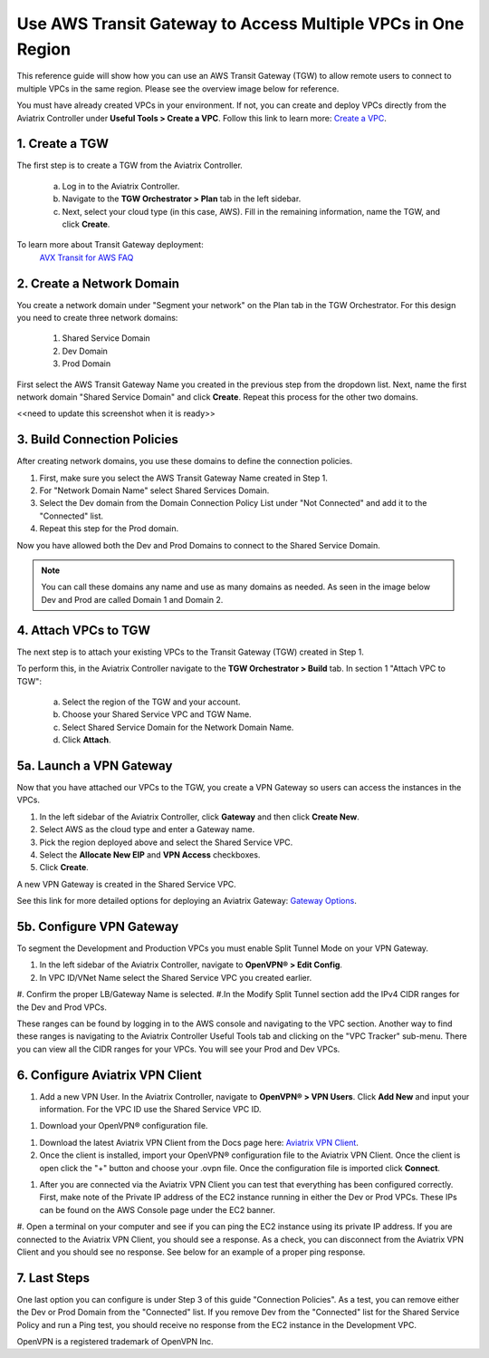 Use AWS Transit Gateway to Access Multiple VPCs in One Region
==============================================================

This reference guide will show how you can use an AWS Transit Gateway (TGW) to allow remote users to connect to multiple VPCs in the same region. Please see the overview image below for reference. 

You must have already created VPCs in your environment. If not, you can create and deploy VPCs directly from the Aviatrix Controller under **Useful Tools > Create a VPC**. Follow this link to learn more: `Create a VPC <https://docs.aviatrix.com/HowTos/create_vpc.html>`_.

|vpn_with_tgw_one_region|

1. Create a TGW
---------------

The first step is to create a TGW from the Aviatrix Controller. 

    a. Log in to the Aviatrix Controller. 

    b. Navigate to the **TGW Orchestrator > Plan** tab in the left sidebar.
    
    c. Next, select your cloud type (in this case, AWS). Fill in the remaining information, name the TGW, and click **Create**.

|createTGW|

To learn more about Transit Gateway deployment:
 `AVX Transit for AWS FAQ <https://docs.aviatrix.com/HowTos/tgw_faq.html#next-gen-transit-for-aws-faq>`_


2. Create a Network Domain
----------------------------
You create a network domain under "Segment your network" on the Plan tab in the TGW Orchestrator. For this design you need to create three network domains:

    1. Shared Service Domain
    2. Dev Domain
    3. Prod Domain 

First select the AWS Transit Gateway Name you created in the previous step from the dropdown list. Next, name the first network domain "Shared Service Domain" and click **Create**. Repeat this process for the other two domains.

|security_domain| <<need to update this screenshot when it is ready>>

3. Build Connection Policies
-----------------------------
After creating network domains, you use these domains to define the connection policies.

1. First, make sure you select the AWS Transit Gateway Name created in Step 1. 
#. For "Network Domain Name" select Shared Services Domain. 
#. Select the Dev domain from the Domain Connection Policy List under "Not Connected" and add it to the "Connected" list.
#. Repeat this step for the Prod domain.

Now you have allowed both the Dev and Prod Domains to connect to the Shared Service Domain.     

|security_domains|

.. note:: You can call these domains any name and use as many domains as needed. As seen in the image below Dev and Prod are called Domain 1 and Domain 2.

4. Attach VPCs to TGW
----------------------
The next step is to attach your existing VPCs to the Transit Gateway (TGW) created in Step 1. 

To perform this, in the Aviatrix Controller navigate to the **TGW Orchestrator > Build** tab.
In section 1 "Attach VPC to TGW":

    a. Select the region of the TGW and your account.
    
    b. Choose your Shared Service VPC and TGW Name.
    
    c. Select Shared Service Domain for the Network Domain Name.

    d. Click **Attach**. 

|VPC_to_TGW|

5a. Launch a VPN Gateway
----------------------
Now that you have attached our VPCs to the TGW, you create a VPN Gateway so users can access the instances in the VPCs.

1. In the left sidebar of the Aviatrix Controller, click **Gateway** and then click **Create New**. 
#. Select AWS as the cloud type and enter a Gateway name. 
#. Pick the region deployed above and select the Shared Service VPC. 
#. Select the **Allocate New EIP** and **VPN Access** checkboxes. 
#. Click **Create**.

A new VPN Gateway is created in the Shared Service VPC.     

See this link for more detailed options for deploying an Aviatrix Gateway: `Gateway Options <https://docs.aviatrix.com/HowTos/gateway.html>`_. 

|VPN_gateway|


5b. Configure VPN Gateway
--------------------------

To segment the Development and Production VPCs you must enable Split Tunnel Mode on your VPN Gateway. 

1. In the left sidebar of the Aviatrix Controller, navigate to **OpenVPN® > Edit Config**. 
#. In VPC ID/VNet Name select the Shared Service VPC you created earlier.
#. Confirm the proper LB/Gateway Name is selected.
#.In the Modify Split Tunnel section add the IPv4 CIDR ranges for the Dev and Prod VPCs.

|split_tunnel_CIDR|

These ranges can be found by logging in to the AWS console and navigating to the VPC section. Another way to find these ranges is navigating to the Aviatrix Controller Useful Tools tab and clicking on the "VPC Tracker" sub-menu. There you can view all the CIDR ranges for your VPCs. You will see your Prod and Dev VPCs. 

|VPC_tracker|


6. Configure Aviatrix VPN Client
---------------------------------

1. Add a new VPN User. In the Aviatrix Controller, navigate to **OpenVPN® > VPN Users**. Click **Add New** and input your information. For the VPC ID use the Shared Service VPC ID. 

|add_VPN_user|

#. Download your OpenVPN® configuration file.

|download_config|

#. Download the latest Aviatrix VPN Client from the Docs page here: `Aviatrix VPN Client <https://docs.aviatrix.com/Downloads/samlclient.html>`_.

#. Once the client is installed, import your OpenVPN® configuration file to the Aviatrix VPN Client. Once the client is open click the "+" button and choose your .ovpn file. Once the configuration file is imported click **Connect**. 

|avtx_VPN_client_setup|

#. After you are connected via the Aviatrix VPN Client you can test that everything has been configured correctly. First, make note of the Private IP address of the EC2 instance running in either the Dev or Prod VPCs. These IPs can be found on the AWS Console page under the EC2 banner. 

|EC2_private_IP|

#. Open a terminal on your computer and see if you can ping the EC2 instance using its private IP address. If you are connected to the Aviatrix VPN Client, you should see a response. As a check, you can disconnect from the Aviatrix VPN Client and you should see no response. 
See below for an example of a proper ping response. 

|ping_test|

7. Last Steps
---------------

One last option you can configure is under Step 3 of this guide "Connection Policies". As a test, you can remove either the Dev or Prod Domain from the "Connected" list. If you remove Dev from the "Connected" list for the Shared Service Policy and run a Ping test, you should receive no response from the EC2 instance in the Development VPC. 


OpenVPN is a registered trademark of OpenVPN Inc.

.. |vpn_with_tgw_one_region| image:: uservpn_TGW_media/userVPN_SD.png
   :scale: 30%
.. |createTGW| image:: uservpn_TGW_media/createTGW.png
   :width: 5.5in
   :height: 2.5in
.. |security_domain| image:: uservpn_TGW_media/security_domain.png
   :width: 5.5in
   :height: 2.5in
.. |security_domains| image:: uservpn_TGW_media/security_domains.png
   :width: 5.5in
   :height: 2.5in
.. |VPC_to_TGW| image:: uservpn_TGW_media/VPC_to_TGW.png
   :width: 5.5in
   :height: 2.5in
.. |VPN_gateway| image:: uservpn_TGW_media/VPN_gateway.png
   :width: 5.5in
   :height: 2.5in
.. |split_tunnel_CIDR| image:: uservpn_TGW_media/split_tunnel_CIDR.png
   :width: 5.5in
   :height: 2.5in
.. |VPC_tracker| image:: uservpn_TGW_media/VPC_tracker.png
   :width: 5.5in
   :height: 2.5in
.. |add_VPN_user| image:: uservpn_TGW_media/add_VPN_user.png
   :width: 5.5in
   :height: 2.0in   
.. |download_config| image:: uservpn_TGW_media/download_config.png
   :width: 5.5in
   :height: 2.0in 
.. |avtx_VPN_client_setup| image:: uservpn_TGW_media/avtx_VPN_client_setup.png
   :scale: 30%   
.. |EC2_private_IP| image:: uservpn_TGW_media/EC2_private_IP.png
   :scale: 30%  
.. |ping_test| image:: uservpn_TGW_media/ping_test.png
   :scale: 30%     

.. disqus::
